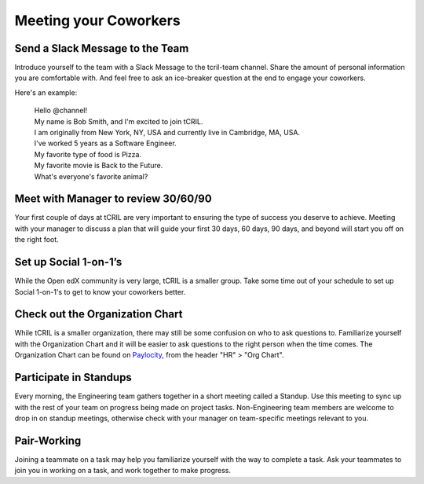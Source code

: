 Meeting your Coworkers
======================

Send a Slack Message to the Team
--------------------------------
Introduce yourself to the team with a Slack Message to the tcril-team channel.
Share the amount of personal information you are comfortable with.
And feel free to ask an ice-breaker question at the end to engage your coworkers.

Here's an example:

 | Hello @channel!
 | My name is Bob Smith, and I'm excited to join tCRIL.
 | I am originally from New York, NY, USA and currently live in Cambridge, MA, USA.
 | I've worked 5 years as a Software Engineer.
 | My favorite type of food is Pizza.
 | My favorite movie is Back to the Future.
 | What's everyone's favorite animal?

Meet with Manager to review 30/60/90
------------------------------------
Your first couple of days at tCRIL are very important to ensuring the type of success you deserve to achieve.
Meeting with your manager to discuss a plan that will guide your first 30 days, 60 days, 90 days, and beyond will start you off on the right foot.

Set up Social 1-on-1’s
----------------------
While the Open edX community is very large, tCRIL is a smaller group.
Take some time out of your schedule to set up Social 1-on-1's to get to know your coworkers better.

Check out the Organization Chart
--------------------------------
While tCRIL is a smaller organization, there may still be some confusion on who to ask questions to.
Familiarize yourself with the Organization Chart and it will be easier to ask questions to the right person when the time comes.
The Organization Chart can be found on `Paylocity <https://access.paylocity.com/>`_, from the header "HR" > "Org Chart".

Participate in Standups
-----------------------
Every morning, the Engineering team gathers together in a short meeting called a Standup.
Use this meeting to sync up with the rest of your team on progress being made on project tasks.
Non-Engineering team members are welcome to drop in on standup meetings, otherwise check with your manager on team-specific meetings relevant to you.

Pair-Working
------------
Joining a teammate on a task may help you familiarize yourself with the way to complete a task.
Ask your teammates to join you in working on a task, and work together to make progress.
